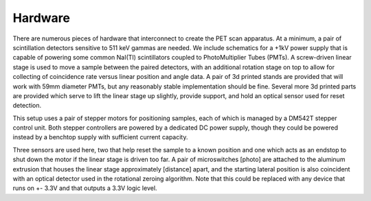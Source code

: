 
Hardware
==========

There are numerous pieces of hardware that interconnect to create the PET scan apparatus.  At a minimum, a pair of scintillation detectors sensitive to 511 keV gammas are needed.  We include schematics for a +1kV power supply that is capable of powering some common NaI(TI) scintillators coupled to PhotoMultiplier Tubes (PMTs).  A screw-driven linear stage is used to move a sample between the paired detectors, with an additional rotation stage on top to allow for collecting of coincidence rate versus linear position and angle data.  A pair of 3d printed stands are provided that will work with 59mm diameter PMTs, but any reasonably stable implementation should be fine.  Several more 3d printed parts are provided which serve to lift the linear stage up slightly, provide support, and hold an optical sensor used for reset detection.

This setup uses a pair of stepper motors for positioning samples, each of which is managed by a DM542T stepper control unit.  Both stepper controllers are powered by a dedicated DC power supply, though they could be powered instead by a benchtop supply with sufficient current capacity.  

Three sensors are used here, two that help reset the sample to a known position and one which acts as an endstop to shut down the motor if the linear stage is driven too far.  A pair of microswitches [photo] are attached to the aluminum extrusion that houses the linear stage approximately [distance] apart, and the starting lateral position is also coincident with an optical detector used in the rotational zeroing algorithm.  Note that this could be replaced with any device that runs on +- 3.3V and that outputs a 3.3V logic level.
